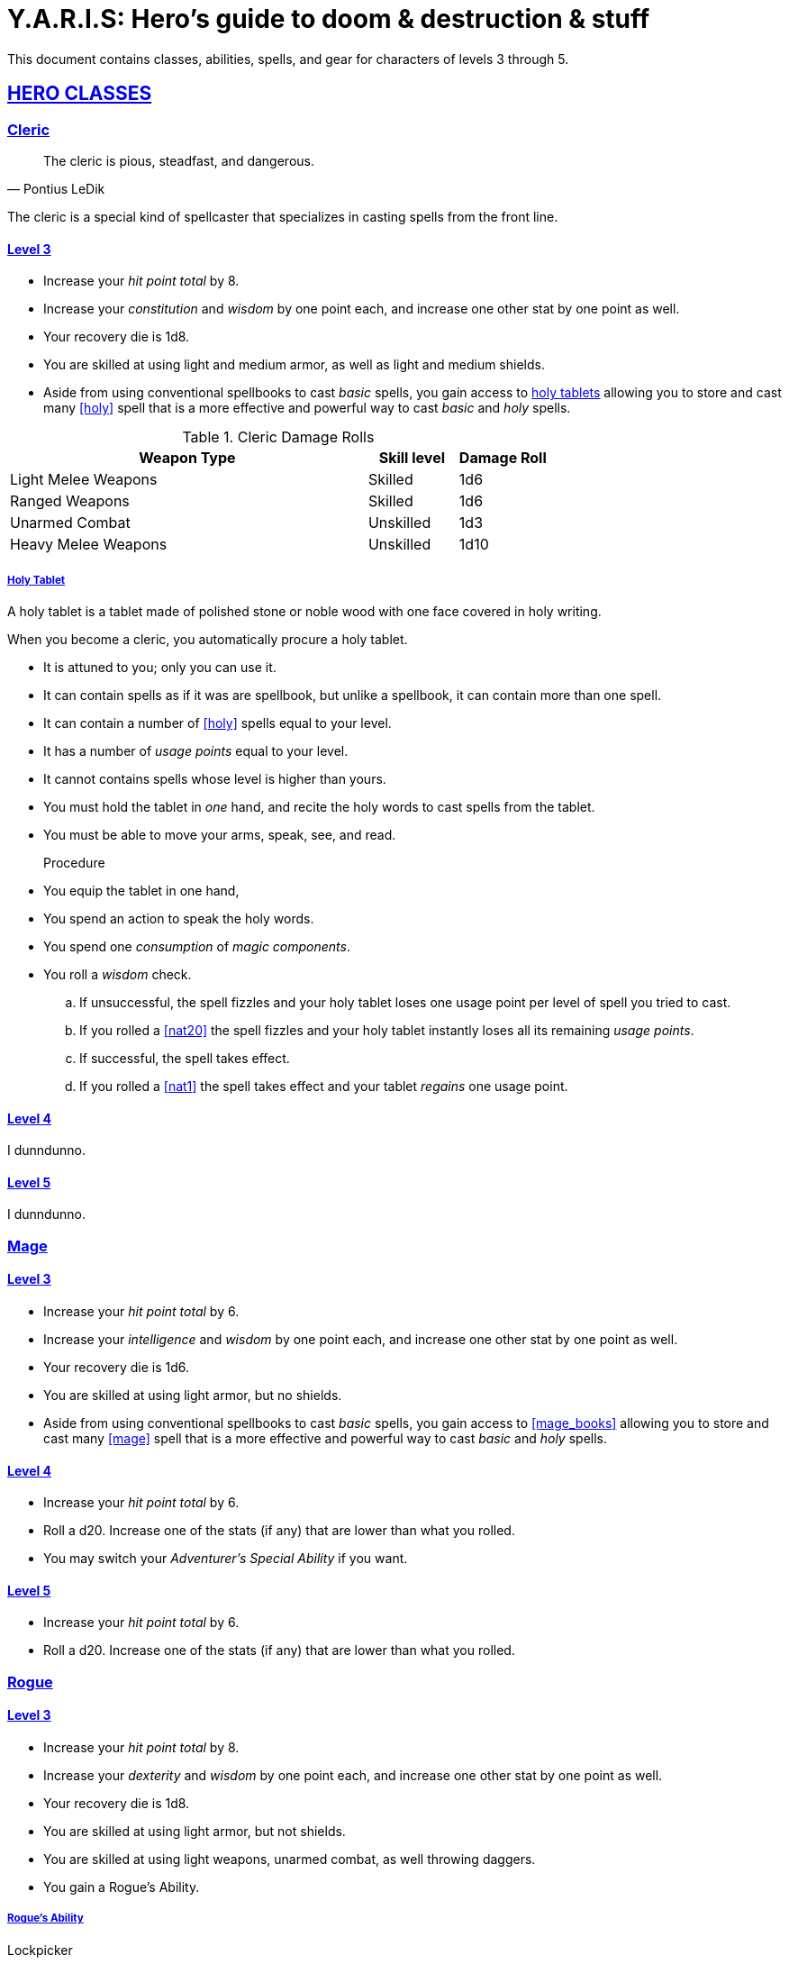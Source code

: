 = Y.A.R.I.S: Hero's guide to doom & destruction & stuff

:stylesheet: style.css
:doctype: article
:icons: font
:sectlinks:
:toc:
:toclevels: 1
:toc-placement!:
:experimental:
:stem:
:xrefstyle: basic

This document contains classes, abilities, spells, and gear for characters of
levels 3 through 5.

// {{{ HERO CLASSES
== HERO CLASSES

// {{{ Cleric
=== Cleric

[quote, Pontius LeDik]
The cleric is pious, steadfast, and dangerous.

The cleric is a special kind of spellcaster that specializes in casting
spells from the front line.

==== Level 3

* Increase your _hit point total_ by 8.
* Increase your _constitution_ and _wisdom_ by one point each,
  and increase one other stat by one point as well.
* Your recovery die is 1d8.
* You are skilled at using light and medium armor, as well as light and medium
  shields.
* Aside from using conventional spellbooks to cast _basic_ spells, you
  gain access to <<holy_tablets>> allowing you to store and cast many <<holy>>
  spell that is a more effective and powerful way to cast _basic_ and _holy_
  spells.

.Cleric Damage Rolls
[%header,cols="8,^2,^2"]
|===
| Weapon Type             | Skill level | Damage Roll
//------------------------|-------------|------------
| Light Melee Weapons     | Skilled     | 1d6
| Ranged Weapons          | Skilled     | 1d6
| Unarmed Combat          | Unskilled   | 1d3
| Heavy Melee Weapons     | Unskilled   | 1d10
//------------------------|-------------|------------
|===


[reftext="holy tablets"]
[[holy_tablets]]
===== Holy Tablet

A holy tablet is a tablet made of polished stone or noble wood with
one face covered in holy writing.

When you become a cleric, you automatically procure a holy tablet.

* It is attuned to you; only you can use it.
* It can contain spells as if it was are spellbook, 
  but unlike a spellbook, it can contain more than one spell.
* It can contain a number of <<holy>> spells equal to your level.
* It has a number of _usage points_ equal to your level.
* It cannot contains spells whose level is higher than yours.
* You must hold the tablet in _one_ hand, and recite the holy words
  to cast spells from the tablet.
* You must be able to move your arms, speak, see, and read.


Procedure::
* You equip the tablet in one hand,
* You spend an action to speak the holy words.
* You spend one _consumption_ of _magic components_.
* You roll a _wisdom_ check.
.. If unsuccessful, the spell fizzles and your 
   holy tablet loses one usage point per level of spell you tried to cast.
.. If you rolled a <<nat20>> the spell fizzles and your
   holy tablet instantly loses all its remaining _usage points_.
.. If successful, the spell takes effect.
.. If you rolled a <<nat1>> the spell takes effect and your tablet
   _regains_ one usage point.

==== Level 4
I dunndunno.

==== Level 5
I dunndunno.

// Cleric }}}

// {{{ Mage
=== Mage

==== Level 3

* Increase your _hit point total_ by 6.
* Increase your _intelligence_ and _wisdom_ by one point each,
  and increase one other stat by one point as well.
* Your recovery die is 1d6.
* You are skilled at using light armor, but no shields.
* Aside from using conventional spellbooks to cast _basic_ spells, you
  gain access to <<mage_books>> allowing you to store and cast many <<mage>>
  spell that is a more effective and powerful way to cast _basic_ and _holy_
  spells.


==== Level 4

* Increase your _hit point total_ by 6.
* Roll a d20. Increase one of the stats (if any) that are lower than what you
  rolled.
* You may switch your _Adventurer's Special Ability_ if you want.

==== Level 5
* Increase your _hit point total_ by 6.
* Roll a d20. Increase one of the stats (if any) that are lower than what you
  rolled.

// Mage }}}

// {{{ Rogue 
=== Rogue

==== Level 3

* Increase your _hit point total_ by 8.
* Increase your _dexterity_ and _wisdom_ by one point each,
  and increase one other stat by one point as well.
* Your recovery die is 1d8.
* You are skilled at using light armor, but not shields.
* You are skilled at using light weapons, unarmed combat, as well 
  throwing daggers.
* You gain a Rogue's Ability.

===== Rogue's Ability

Lockpicker:: 
You have <<advantage>> on all checks (including _consumption checks_ when
using lockpicking tools to pick locks.


Tinkerer::
You have advantage on all checks (including _consumption checks_ when
using lockpicking tools to pick locks.


Absent::
You have _advantage_ on all checks related to sneaking, hiding, stealth,
and camouflage.


==== Level 4

* Increase your _hit point total_ by 8.
* Roll a d20. Increase one of the stats (if any) that are lower than what you
  rolled.
* You may switch your _Adventurer's Special Ability_ if you want.

==== Level 5
* Increase your _hit point total_ by 8.
* Roll a d20. Increase one of the stats (if any) that are lower than what you
  rolled.


// }}}

// {{{ Warrior
=== Warrior

==== Level 3

* Increase your _hit point total_ by 10.
* Increase your _constitution_ and _strength_ by one point each,
  and increase one other stat by one point as well.
* Your recovery die is 1d10.
* You are skilled at using light and medium armor, as well as light and medium
  shields.

.Warrior Damage Rolls
[%header,cols="8,^2,^2"]
|===
| Weapon Type             | Skill level | Damage Roll
//------------------------|-------------|------------
| Light Melee Weapons     | Skilled     | 1d8
| Ranged Weapons          | Skilled     | 1d6
| Unarmed Combat          | Unskilled   | 1d3
| Heavy Melee Weapons     | Skilled     | 1d12
//------------------------|-------------|------------
|===


===== Warrior Special Ability
Chose one:

Shield Fighter::
If you attack a baddie, but failed your attack check, you
are allowed to make an attack with your shield. It behaves
like a light weapon. 

[quote]
If you roll a _20_ on your shield slice, your shield becomes
_broken_, which means you lose one _move_.

Critter::
If you roll a _1_ on your attack check, you roll your damage with
_advantage_, and then you make a second attack with the same weapon
against a foe of your choice. If your bonus attack hits, you also
roll that damage with _advantage_.

Tank::
You are skilled at using heavy armor.

Hauler::
Your number of total number of item slots and your  _unencumbered_ item slots
is increased by 3.

Basher::
If you have landed a successful hit with a blunt weapon on a baddie, you can
push them one meter away from you. 

[quote]
A basher`'s push can cause a baddie to fall off a cliff or into a pit trap. It
also ensure that the pushed baddie must use at least one _move_ to get back
into melee range with you.

Sniper::
Your ranged damage is increased to 1d10, you can attack baddies up to
_wisdom_ meters away with a _normal_ check, and
up to 2·__wisdom__ meters away with _difficult_ checks.

Pugilist::
You are skilled at unarmed combat, and your unarmed damage is 1d8.

Backstabber::
If an adjacent baddie moves away from you, you can make a melee attack
against them.

// Barbarians only have unencumbered item slots. Because they are badass.

==== Level 4

* Increase your _hit point total_ by 10.
* Roll a d20. Increase one of the stats (if any) that are lower than what you
  rolled.
* You may switch your _Adventurer's Special Ability_ if you want.

==== Level 5

* Increase your _hit point total_ by 10.
* Roll a d20. Increase one of the stats (if any) that are lower than what you
  rolled.

// Warrior }}}

// HERO CLASSES }}}

// {{{ HERO GEAR
== HERO GEAR

// }}}

// {{{ HERO SPELLS
== HERO SPELLS

//START_SORT //KEY:

//KEY:
=== Detect Undead, Major
*Level 4. Duration: _wisdom_ hours.*

This spell works like Detect Undead, Minor, except that when you detect an
undead creature, you roll a _intelligence_ check, and if it succeeds you
discern whether the creature's level is higher than your own.


//KEY:
=== Trauma (X)
*Level 6*
You touch a baddie who must roll on the trauma table: 1d100+_X_.


//KEY:
=== Money Talks (X)
*Level 5+*

You chant for <<X>> minutes, and then you touch a pair of golden clipboards
worth at least 100·<<X>> gold pieces each. The clipboards become enchanted so
when a piece of paper is placed on top of each board, anything written on
either paper also shows up on the other papers.

This only works if the two plates are within 100·<<X>> kilometers of each
other.

The enchantment lasts 100·<<X>> days, but you can cast this spell on the
clipboards again later, as long as they are both undamaged and close enough to
touch.

Destroying or severely damaging either clipboard breaks the spell.

// SPELLS }}}
